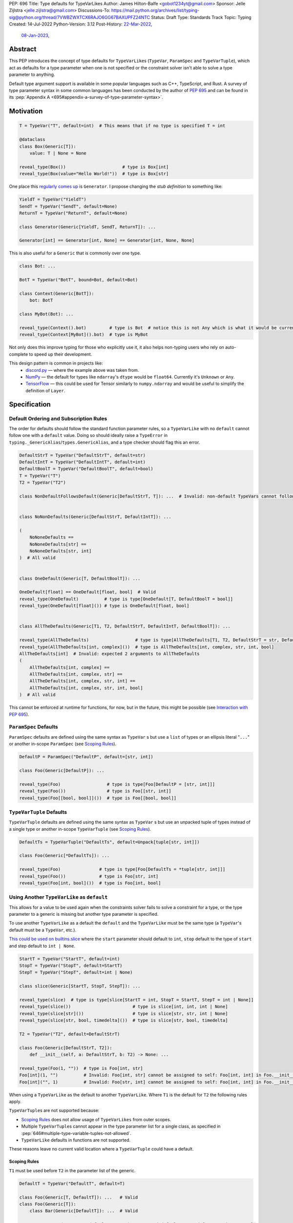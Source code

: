 PEP: 696
Title: Type defaults for TypeVarLikes
Author: James Hilton-Balfe <gobot1234yt@gmail.com>
Sponsor: Jelle Zijlstra <jelle.zijlstra@gmail.com>
Discussions-To: https://mail.python.org/archives/list/typing-sig@python.org/thread/7VWBZWXTCX6RAJO6GG67BAXUPFZ24NTC
Status: Draft
Type: Standards Track
Topic: Typing
Created: 14-Jul-2022
Python-Version: 3.12
Post-History: `22-Mar-2022 <https://mail.python.org/archives/list/typing-sig@python.org/thread/7VWBZWXTCX6RAJO6GG67BAXUPFZ24NTC/>`__,
              `08-Jan-2023 <https://discuss.python.org/t/pep-696-type-defaults-for-typevarlikes/22569/>`__,

Abstract
--------

This PEP introduces the concept of type defaults for
``TypeVarLike``\ s (``TypeVar``, ``ParamSpec`` and ``TypeVarTuple``),
which act as defaults for a type parameter when one is not specified or
the constraint solver isn't able to solve a type parameter to anything.

Default type argument support is available in some popular languages
such as C++, TypeScript, and Rust. A survey of type parameter syntax in
some common languages has been conducted by the author of :pep:`695`
and can be found in its
:pep:`Appendix A <695#appendix-a-survey-of-type-parameter-syntax>`.


Motivation
----------

.. code-block:: py

   T = TypeVar("T", default=int)  # This means that if no type is specified T = int

   @dataclass
   class Box(Generic[T]):
       value: T | None = None

   reveal_type(Box())                      # type is Box[int]
   reveal_type(Box(value="Hello World!"))  # type is Box[str]

One place this `regularly comes
up <https://github.com/python/typing/issues/975>`__ is ``Generator``. I
propose changing the *stub definition* to something like:

.. code-block:: py

   YieldT = TypeVar("YieldT")
   SendT = TypeVar("SendT", default=None)
   ReturnT = TypeVar("ReturnT", default=None)

   class Generator(Generic[YieldT, SendT, ReturnT]): ...

   Generator[int] == Generator[int, None] == Generator[int, None, None]

This is also useful for a ``Generic`` that is commonly over one type.

.. code-block:: py

   class Bot: ...

   BotT = TypeVar("BotT", bound=Bot, default=Bot)

   class Context(Generic[BotT]):
       bot: BotT

   class MyBot(Bot): ...

   reveal_type(Context().bot)         # type is Bot  # notice this is not Any which is what it would be currently
   reveal_type(Context[MyBot]().bot)  # type is MyBot

Not only does this improve typing for those who explicitly use it, it
also helps non-typing users who rely on auto-complete to speed up their
development.

This design pattern is common in projects like:
 - `discord.py <https://github.com/Rapptz/discord.py>`__ — where the
   example above was taken from.
 - `NumPy <https://github.com/numpy/numpy>`__ — the default for types
   like ``ndarray``'s ``dtype`` would be ``float64``. Currently it's
   ``Unknown`` or ``Any``.
 - `TensorFlow <https://github.com/tensorflow/tensorflow>`__ — this
   could be used for Tensor similarly to ``numpy.ndarray`` and would be
   useful to simplify the definition of ``Layer``.


Specification
-------------

Default Ordering and Subscription Rules
'''''''''''''''''''''''''''''''''''''''

The order for defaults should follow the standard function parameter
rules, so a ``TypeVarLike`` with no ``default`` cannot follow one with
a ``default`` value. Doing so should ideally raise a ``TypeError`` in
``typing._GenericAlias``/``types.GenericAlias``, and a type checker
should flag this an error.

.. code-block:: py

   DefaultStrT = TypeVar("DefaultStrT", default=str)
   DefaultIntT = TypeVar("DefaultIntT", default=int)
   DefaultBoolT = TypeVar("DefaultBoolT", default=bool)
   T = TypeVar("T")
   T2 = TypeVar("T2")

   class NonDefaultFollowsDefault(Generic[DefaultStrT, T]): ...  # Invalid: non-default TypeVars cannot follow ones with defaults


   class NoNonDefaults(Generic[DefaultStrT, DefaultIntT]): ...

   (
       NoNoneDefaults ==
       NoNoneDefaults[str] ==
       NoNoneDefaults[str, int]
   )  # All valid


   class OneDefault(Generic[T, DefaultBoolT]): ...

   OneDefault[float] == OneDefault[float, bool]  # Valid
   reveal_type(OneDefault)          # type is type[OneDefault[T, DefaultBoolT = bool]]
   reveal_type(OneDefault[float]()) # type is OneDefault[float, bool]


   class AllTheDefaults(Generic[T1, T2, DefaultStrT, DefaultIntT, DefaultBoolT]): ...

   reveal_type(AllTheDefaults)                  # type is type[AllTheDefaults[T1, T2, DefaultStrT = str, DefaultIntT = int, DefaultBoolT = bool]]
   reveal_type(AllTheDefaults[int, complex]())  # type is AllTheDefaults[int, complex, str, int, bool]
   AllTheDefaults[int]  # Invalid: expected 2 arguments to AllTheDefaults
   (
       AllTheDefaults[int, complex] ==
       AllTheDefaults[int, complex, str] ==
       AllTheDefaults[int, complex, str, int] ==
       AllTheDefaults[int, complex, str, int, bool]
   )  # All valid

This cannot be enforced at runtime for functions, for now, but in the
future, this might be possible (see `Interaction with PEP
695 <#interaction-with-pep-695>`__).

``ParamSpec`` Defaults
''''''''''''''''''''''

``ParamSpec`` defaults are defined using the same syntax as
``TypeVar`` \ s but use a ``list`` of types or an ellipsis
literal "``...``" or another in-scope ``ParamSpec`` (see `Scoping Rules`_).

.. code-block:: py

   DefaultP = ParamSpec("DefaultP", default=[str, int])

   class Foo(Generic[DefaultP]): ...

   reveal_type(Foo)                  # type is type[Foo[DefaultP = [str, int]]]
   reveal_type(Foo())                # type is Foo[[str, int]]
   reveal_type(Foo[[bool, bool]]())  # type is Foo[[bool, bool]]

``TypeVarTuple`` Defaults
'''''''''''''''''''''''''

``TypeVarTuple`` defaults are defined using the same syntax as
``TypeVar`` \ s but use an unpacked tuple of types instead of a single type
or another in-scope ``TypeVarTuple`` (see `Scoping Rules`_).

.. code-block:: py

   DefaultTs = TypeVarTuple("DefaultTs", default=Unpack[tuple[str, int]])

   class Foo(Generic[*DefaultTs]): ...

   reveal_type(Foo)               # type is type[Foo[DefaultTs = *tuple[str, int]]]
   reveal_type(Foo())             # type is Foo[str, int]
   reveal_type(Foo[int, bool]())  # type is Foo[int, bool]

Using Another ``TypeVarLike`` as ``default``
''''''''''''''''''''''''''''''''''''''''''''

This allows for a value to be used again when the constraints solver
fails to solve a constraint for a type, or the type parameter to a
generic is missing but another type parameter is specified.

To use another ``TypeVarLike`` as a default the ``default`` and the
``TypeVarLike`` must be the same type (a ``TypeVar``'s default must be
a ``TypeVar``, etc.).

`This could be used on builtins.slice <https://github.com/python/typing/issues/159>`__
where the ``start`` parameter should default to ``int``, ``stop``
default to the type of ``start`` and step default to ``int | None``.

.. code-block:: py

   StartT = TypeVar("StartT", default=int)
   StopT = TypeVar("StopT", default=StartT)
   StepT = TypeVar("StepT", default=int | None)

   class slice(Generic[StartT, StopT, StepT]): ...

   reveal_type(slice)  # type is type[slice[StartT = int, StopT = StartT, StepT = int | None]]
   reveal_type(slice())                        # type is slice[int, int, int | None]
   reveal_type(slice[str]())                   # type is slice[str, str, int | None]
   reveal_type(slice[str, bool, timedelta]())  # type is slice[str, bool, timedelta]

   T2 = TypeVar("T2", default=DefaultStrT)

   class Foo(Generic[DefaultStrT, T2]):
       def __init__(self, a: DefaultStrT, b: T2) -> None: ...

   reveal_type(Foo(1, ""))  # type is Foo[int, str]
   Foo[int](1, "")          # Invalid: Foo[int, str] cannot be assigned to self: Foo[int, int] in Foo.__init__
   Foo[int]("", 1)          # Invalid: Foo[str, int] cannot be assigned to self: Foo[int, int] in Foo.__init__

When using a ``TypeVarLike`` as the default to another ``TypeVarLike``.
Where ``T1`` is the default for ``T2`` the following rules apply.

``TypeVarTuple``\s are not supported because:

- `Scoping Rules`_ does not allow usage of ``TypeVarLikes``
  from outer scopes.
- Multiple ``TypeVarTuple``\s cannot appear in the type
  parameter list for a single class, as specified in
  :pep:`646#multiple-type-variable-tuples-not-allowed`.
- ``TypeVarLike`` defaults in functions are not supported.

These reasons leave no current valid location where a
``TypeVarTuple`` could have a default.

Scoping Rules
~~~~~~~~~~~~~

``T1`` must be used before ``T2`` in the parameter list of the generic.

.. code-block:: py

   DefaultT = TypeVar("DefaultT", default=T)

   class Foo(Generic[T, DefaultT]): ...   # Valid
   class Foo(Generic[T]):
       class Bar(Generic[DefaultT]): ...  # Valid

   StartT = TypeVar("StartT", default="StopT")  # Swapped defaults around from previous example
   StopT = TypeVar("StopT", default=int)
   class slice(Generic[StartT, StopT, StepT]): ...
                     # ^^^^^^ Invalid: ordering does not allow StopT to be bound

Using a ``TypeVarLike`` from an outer scope as a default is not supported.

Bound Rules
~~~~~~~~~~~

``T2``'s bound must be a subtype of ``T1``'s bound.

.. code-block:: py

   T = TypeVar("T", bound=float)
   TypeVar("Ok", default=T, bound=int)        # Valid
   TypeVar("AlsoOk", default=T, bound=float)  # Valid
   TypeVar("Invalid", default=T, bound=str)   # Invalid: str is not a subtype of float

Constraint Rules
~~~~~~~~~~~~~~~~

The constraints of ``T2`` must be a superset of the constraints of ``T1``.

.. code-block:: py

   T1 = TypeVar("T1", bound=int)
   TypeVar("Invalid", float, str, default=T1)         # Invalid: upper bound int is incompatible with constraints float or str

   T1 = TypeVar("T1", int, str)
   TypeVar("AlsoOk", int, str, bool, default=T1)      # Valid
   TypeVar("AlsoInvalid", bool, complex, default=T1)  # Invalid: {bool, complex} is not a superset of {int, str}


``TypeVarLike``\s as Parameters to Generics
~~~~~~~~~~~~~~~~~~~~~~~~~~~~~~~~~~~~~~~~~~~

``TypeVarLike``\ s are valid as parameters to generics inside of a
``default`` when the first parameter is in scope as determined by the
`previous section <scoping rules_>`_.

.. code-block:: py

   T = TypeVar("T")
   ListDefaultT = TypeVar("ListDefaultT", default=list[T])

   class Bar(Generic[T, ListDefaultT]):
       def __init__(self, x: T, y: ListDefaultT): ...

   reveal_type(Bar)                    # type is type[Bar[T, ListDefaultT = list[T]]]
   reveal_type(Bar[int])               # type is type[Bar[int, list[int]]]
   reveal_type(Bar[int]())             # type is Bar[int, list[int]]
   reveal_type(Bar[int, list[str]]())  # type is Bar[int, list[str]]
   reveal_type(Bar[int, str]())        # type is Bar[int, str]

Specialisation Rules
~~~~~~~~~~~~~~~~~~~~

``TypeVarLike``\ s currently cannot be further subscripted. This might
change if `Higher Kinded TypeVars <https://github.com/python/typing/issues/548>`__
are implemented.


``Generic`` ``TypeAlias``\ es
'''''''''''''''''''''''''''''

``Generic`` ``TypeAlias``\ es should be able to be further subscripted
following normal subscription rules. If a ``TypeVarLike`` has a default
that hasn't been overridden it should be treated like it was
substituted into the ``TypeAlias``. However, it can be specialised
further down the line.

.. code-block:: py

   class SomethingWithNoDefaults(Generic[T, T2]): ...

   MyAlias: TypeAlias = SomethingWithNoDefaults[int, DefaultStrT]  # Valid
   reveal_type(MyAlias)          # type is type[SomethingWithNoDefaults[int, DefaultStrT]]
   reveal_type(MyAlias[bool]())  # type is SomethingWithNoDefaults[int, bool]

   MyAlias[bool, int]  # Invalid: too many arguments passed to MyAlias

Subclassing
'''''''''''

Subclasses of ``Generic``\ s with ``TypeVarLike``\ s that have defaults
behave similarly to ``Generic`` ``TypeAlias``\ es.

.. code-block:: py

   class SubclassMe(Generic[T, DefaultStrT]):
       x: DefaultStrT

   class Bar(SubclassMe[int, DefaultStrT]): ...
   reveal_type(Bar)          # type is type[Bar[DefaultStrT = str]]
   reveal_type(Bar())        # type is Bar[str]
   reveal_type(Bar[bool]())  # type is Bar[bool]

   class Foo(SubclassMe[float]): ...

   reveal_type(Foo().x)  # type is str

   Foo[str]  # Invalid: Foo cannot be further subscripted

   class Baz(Generic[DefaultIntT, DefaultStrT]): ...

   class Spam(Baz): ...
   reveal_type(Spam())  # type is <subclass of Baz[int, str]>

Using ``bound`` and ``default``
'''''''''''''''''''''''''''''''

If both ``bound`` and ``default`` are passed ``default`` must be a
subtype of ``bound``. Otherwise the type checker should generate an
error.

.. code-block:: py

   TypeVar("Ok", bound=float, default=int)     # Valid
   TypeVar("Invalid", bound=str, default=int)  # Invalid: the bound and default are incompatible

Constraints
'''''''''''

For constrained ``TypeVar``\ s, the default needs to be one of the
constraints. A type checker should generate an error even if it is a
subtype of one of the constraints.

.. code-block:: py

   TypeVar("Ok", float, str, default=float)     # Valid
   TypeVar("Invalid", float, str, default=int)  # Invalid: expected one of float or str got int

.. _696-function-defaults:

Function Defaults
'''''''''''''''''

``TypeVarLike``\ s currently are not supported in the signatures of
functions as ensuring the ``default`` is returned in every code path
where the ``TypeVarLike`` can go unsolved is too hard to implement.

Implementation
--------------

At runtime, this would involve the following changes to the ``typing``
module.

- The classes ``TypeVar``, ``ParamSpec``, and ``TypeVarTuple`` should
  expose the type passed to ``default``. This would be available as
  a ``__default__`` attribute, which would be ``None`` if no argument
  is passed and ``NoneType`` if ``default=None``.

The following changes would be required to both ``GenericAlias``\ es:

-  logic to determine the defaults required for a subscription.
-  ideally, logic to determine if subscription (like
   ``Generic[T, DefaultT]``) would be valid.

A reference implementation of the runtime changes can be found at
https://github.com/Gobot1234/cpython/tree/pep-696

A reference implementation of the type checker can be found at
https://github.com/Gobot1234/mypy/tree/TypeVar-defaults

Pyright currently supports this functionality.


Interaction with PEP 695
------------------------

The syntax proposed in :pep:`695` will be extended to introduce a way
to specify defaults for type parameters using the "=" operator inside
of the square brackets like so:

.. code-block:: py

   # TypeVars
   class Foo[T = str]: ...

   # ParamSpecs
   class Baz[**P = [int, str]]: ...

   # TypeVarTuples
   class Qux[*Ts = *tuple[int, bool]]: ...

   # TypeAliases
   type Foo[T, U = str] = Bar[T, U]
   type Baz[**P = [int, str]] = Spam[**P]
   type Qux[*Ts = *tuple[str]] = Ham[*Ts]
   type Rab[U, T = str] = Bar[T, U]

:ref:`Similarly to the bound for a type parameter <695-scoping-behavior>`,
defaults should be lazily evaluated, with the same scoping rules to
avoid the unnecessary usage of quotes around them.

This functionality was included in the initial draft of :pep:`695` but
was removed due to scope creep.

Grammar Changes
'''''''''''''''

::

    type_param:
        | a=NAME b=[type_param_bound] d=[type_param_default]
        | a=NAME c=[type_param_constraint] d=[type_param_default]
        | '*' a=NAME d=[type_param_default]
        | '**' a=NAME d=[type_param_default]

    type_param_default:
        | '=' e=expression
        | '=' e=starred_expression

This would mean that ``TypeVarLike``\ s with defaults proceeding those
with non-defaults can be checked at compile time.


Rejected Alternatives
---------------------

Allowing the ``TypeVarLike``\s Defaults to Be Passed to ``type.__new__``'s ``**kwargs``
'''''''''''''''''''''''''''''''''''''''''''''''''''''''''''''''''''''''''''''''''''''''

.. code-block:: py

   T = TypeVar("T")

   @dataclass
   class Box(Generic[T], T=int):
       value: T | None = None

While this is much easier to read and follows a similar rationale to the
``TypeVar`` `unary
syntax <https://github.com/python/typing/issues/813>`__, it would not be
backwards compatible as ``T`` might already be passed to a
metaclass/superclass or support classes that don't subclass ``Generic``
at runtime.

Ideally, if :pep:`637` wasn't rejected, the following would be acceptable:

.. code-block:: py

   T = TypeVar("T")

   @dataclass
   class Box(Generic[T = int]):
       value: T | None = None

Allowing Non-defaults to Follow Defaults
''''''''''''''''''''''''''''''''''''''''

.. code-block:: py

   YieldT = TypeVar("YieldT", default=Any)
   SendT = TypeVar("SendT", default=Any)
   ReturnT = TypeVar("ReturnT")

   class Coroutine(Generic[YieldT, SendT, ReturnT]): ...

   Coroutine[int] == Coroutine[Any, Any, int]

Allowing non-defaults to follow defaults would alleviate the issues with
returning types like ``Coroutine`` from functions where the most used
type argument is the last (the return). Allowing non-defaults to follow
defaults is too confusing and potentially ambiguous, even if only the
above two forms were valid. Changing the argument order now would also
break a lot of codebases. This is also solvable in most cases using a
``TypeAlias``.

.. code-block:: py

   Coro: TypeAlias = Coroutine[Any, Any, T]
   Coro[int] == Coroutine[Any, Any, int]

Having ``default`` Implicitly Be ``bound``
''''''''''''''''''''''''''''''''''''''''''

In an earlier version of this PEP, the ``default`` was implicitly set
to ``bound`` if no value was passed for ``default``. This while
convenient, could have a ``TypeVarLike`` with no default follow a
``TypeVarLike`` with a default. Consider:

.. code-block:: py

   T = TypeVar("T", bound=int)  # default is implicitly int
   U = TypeVar("U")

   class Foo(Generic[T, U]):
       ...

   # would expand to

   T = TypeVar("T", bound=int, default=int)
   U = TypeVar("U")

   class Foo(Generic[T, U]):
       ...

This would have also been a breaking change for a small number of cases
where the code relied on ``Any`` being the implicit default.

Allowing ``TypeVarLike``\s with defaults to be used in function signatures
''''''''''''''''''''''''''''''''''''''''''''''''''''''''''''''''''''''''''

A previous version of this PEP allowed ``TypeVarLike``\s with defaults to be used in
function signatures. This was removed for the reasons described in
`Function Defaults`_. Hopefully, this can be added in the future if
a way to get the runtime value of a type parameter is added.

Allowing ``TypeVarLikes`` from outer scopes in ``default``
''''''''''''''''''''''''''''''''''''''''''''''''''''''''''

This was deemed too niche a feature to be worth the added complexity.
If any cases arise where this is needed, it can be added in a future PEP.

Acknowledgements
----------------

Thanks to the following people for their feedback on the PEP:

Eric Traut, Jelle Zijlstra, Joshua Butt, Danny Yamamoto, Kaylynn Morgan
and Jakub Kuczys


Copyright
---------
This document is placed in the public domain or under the
CC0-1.0-Universal license, whichever is more permissive.

